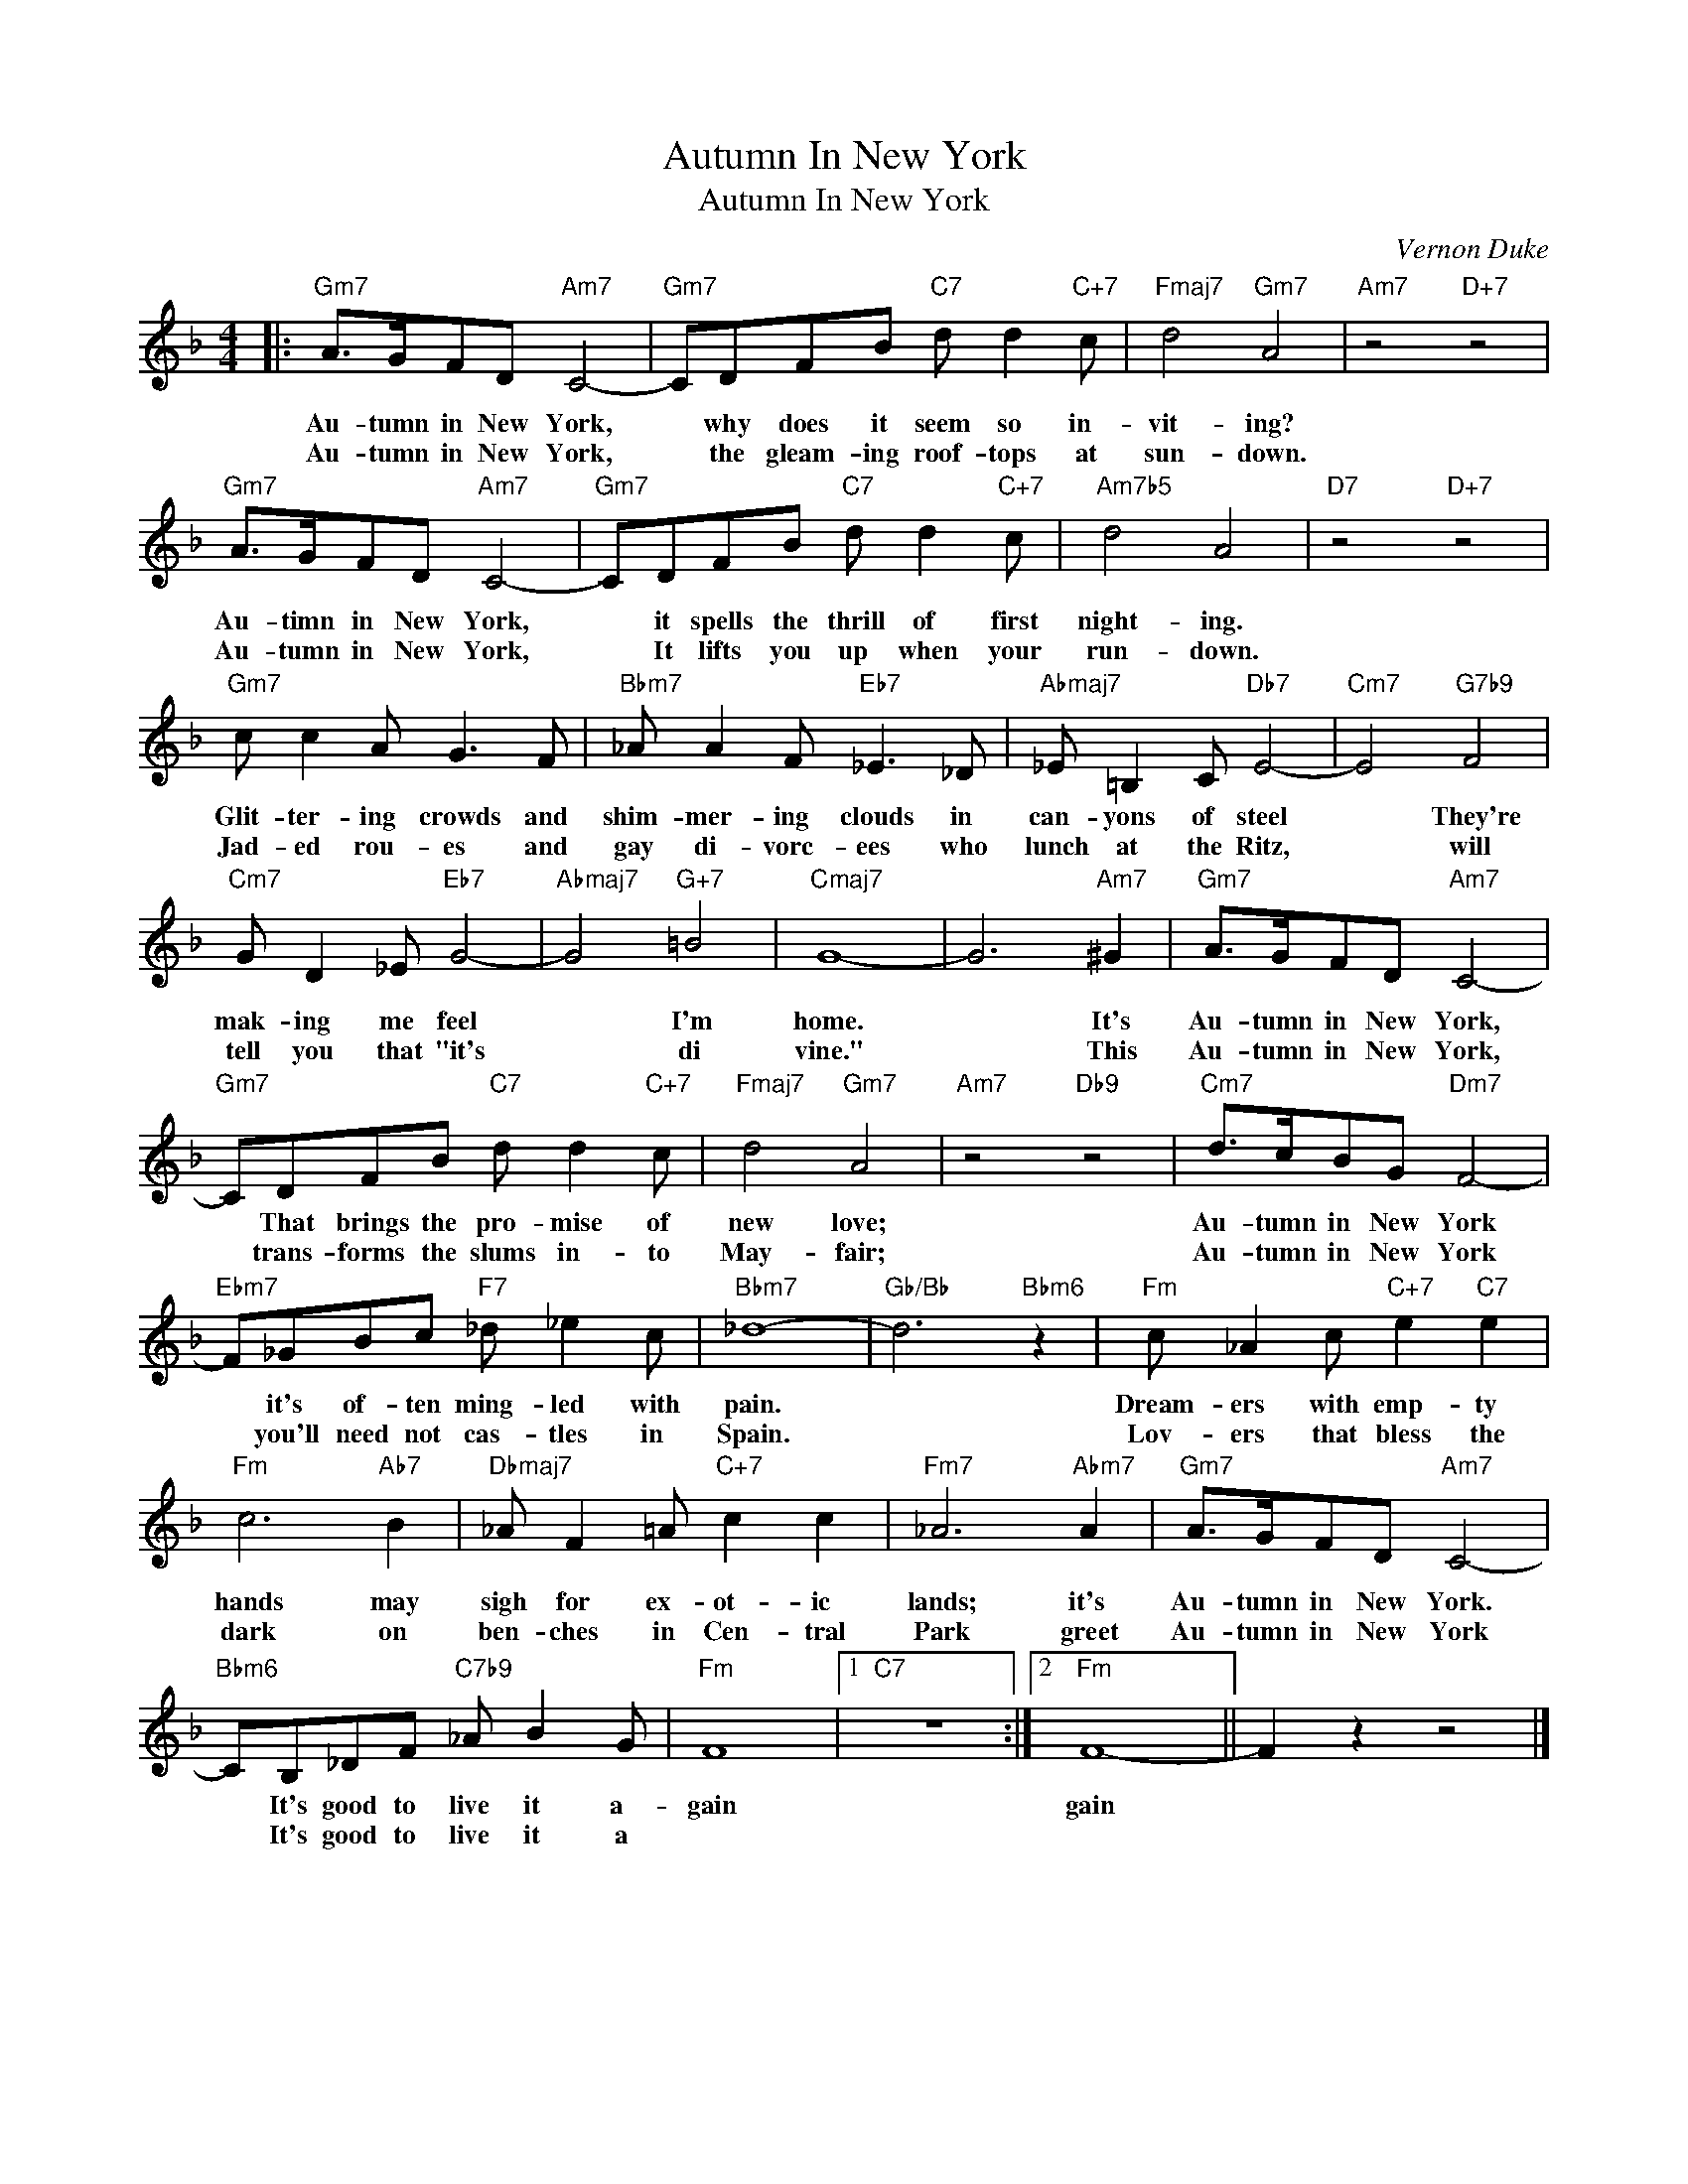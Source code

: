 X:1
T:Autumn In New York
T:Autumn In New York
C:Vernon Duke
Z:All Rights Reserved
L:1/8
M:4/4
K:F
V:1 treble 
%%MIDI program 52
V:1
|:"Gm7" A>GFD"Am7" C4- |"Gm7" CDFB"C7" d d2"C+7" c |"Fmaj7" d4"Gm7" A4 |"Am7" z4"D+7" z4 | %4
w: Au- tumn in New York,|* why does it seem so in-|vit- ing?||
w: Au- tumn in New York,|* the gleam- ing roof- tops at|sun- down.||
"Gm7" A>GFD"Am7" C4- |"Gm7" CDFB"C7" d d2"C+7" c |"Am7b5" d4 A4 |"D7" z4"D+7" z4 | %8
w: Au- timn in New York,|* it spells the thrill of first|night- ing.||
w: Au- tumn in New York,|* It lifts you up when your|run- down.||
"Gm7" c c2 A G3 F |"Bbm7" _A A2 F"Eb7" _E3 _D |"Abmaj7" _E =B,2 C"Db7" E4- |"Cm7" E4"G7b9" F4 | %12
w: Glit- ter- ing crowds and|shim- mer- ing clouds in|can- yons of steel|* They're|
w: Jad- ed rou- es and|gay di- vorc- ees who|lunch at the Ritz,|* will|
"Cm7" G D2 _E"Eb7" G4- |"Abmaj7" G4"G+7" =B4 |"Cmaj7" G8- | G6"Am7" ^G2 |"Gm7" A>GFD"Am7" C4- | %17
w: mak- ing me feel|* I'm|home.|* It's|Au- tumn in New York,|
w: tell you that "it's|* di|vine."|* This|Au- tumn in New York,|
"Gm7" CDFB"C7" d d2"C+7" c |"Fmaj7" d4"Gm7" A4 |"Am7" z4"Db9" z4 |"Cm7" d>cBG"Dm7" F4- | %21
w: * That brings the pro- mise of|new love;||Au- tumn in New York|
w: * trans- forms the slums in- to|May- fair;||Au- tumn in New York|
"Ebm7" F_GBc"F7" _d _e2 c |"Bbm7" _d8- |"Gb/Bb" d6"Bbm6" z2 |"Fm" c _A2 c"C+7" e2"C7" e2 | %25
w: * it's of- ten ming- led with|pain.||Dream- ers with emp- ty|
w: * you'll need not cas- tles in|Spain.||Lov- ers that bless the|
"Fm" c6"Ab7" B2 |"Dbmaj7" _A F2 =A"C+7" c2 c2 |"Fm7" _A6"Abm7" A2 |"Gm7" A>GFD"Am7" C4- | %29
w: hands may|sigh for ex- ot- ic|lands; it's|Au- tumn in New York.|
w: dark on|ben- ches in Cen- tral|Park greet|Au- tumn in New York|
"Bbm6" CB,_DF"C7b9" _A B2 G |"Fm" F8 |1"C7" z8 :|2"Fm" F8- || F2 z2 z4 |] %34
w: * It's good to live it a-|gain||gain||
w: * It's good to live it a|||||

